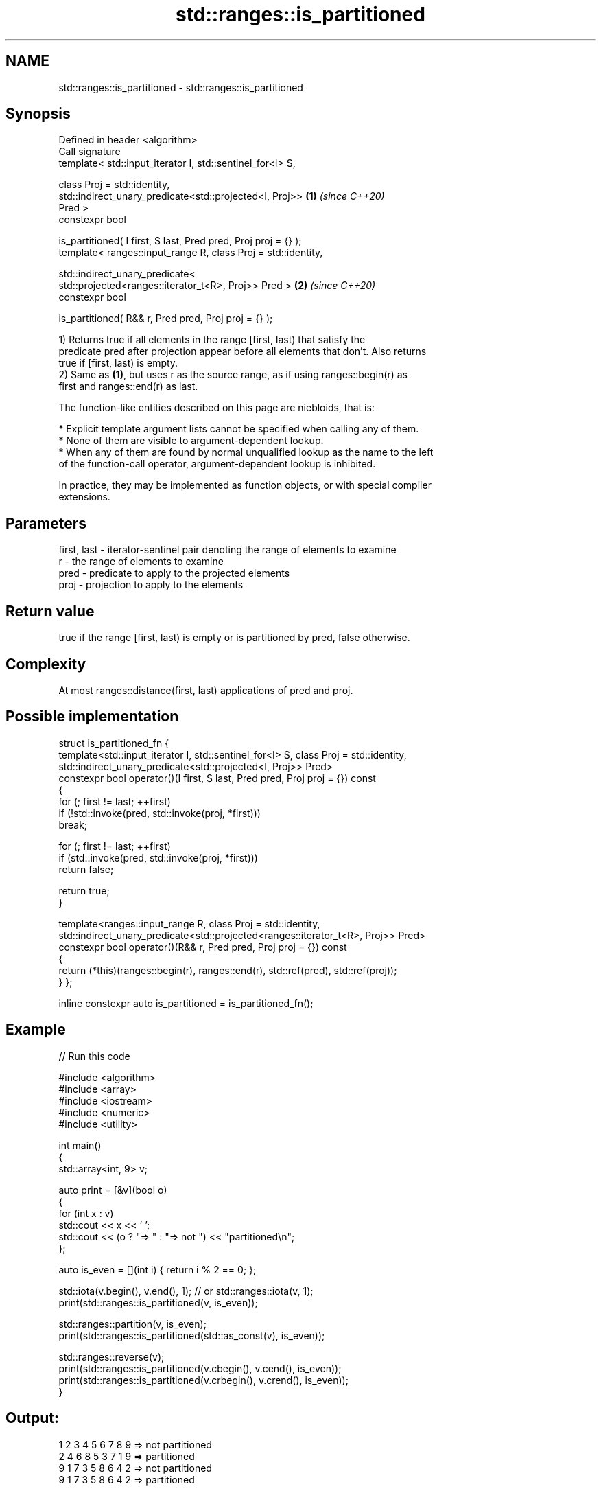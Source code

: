 .TH std::ranges::is_partitioned 3 "2024.06.10" "http://cppreference.com" "C++ Standard Libary"
.SH NAME
std::ranges::is_partitioned \- std::ranges::is_partitioned

.SH Synopsis
   Defined in header <algorithm>
   Call signature
   template< std::input_iterator I, std::sentinel_for<I> S,

             class Proj = std::identity,
             std::indirect_unary_predicate<std::projected<I, Proj>>   \fB(1)\fP \fI(since C++20)\fP
   Pred >
   constexpr bool

       is_partitioned( I first, S last, Pred pred, Proj proj = {} );
   template< ranges::input_range R, class Proj = std::identity,

             std::indirect_unary_predicate<
                 std::projected<ranges::iterator_t<R>, Proj>> Pred >  \fB(2)\fP \fI(since C++20)\fP
   constexpr bool

       is_partitioned( R&& r, Pred pred, Proj proj = {} );

   1) Returns true if all elements in the range [first, last) that satisfy the
   predicate pred after projection appear before all elements that don't. Also returns
   true if [first, last) is empty.
   2) Same as \fB(1)\fP, but uses r as the source range, as if using ranges::begin(r) as
   first and ranges::end(r) as last.

   The function-like entities described on this page are niebloids, that is:

     * Explicit template argument lists cannot be specified when calling any of them.
     * None of them are visible to argument-dependent lookup.
     * When any of them are found by normal unqualified lookup as the name to the left
       of the function-call operator, argument-dependent lookup is inhibited.

   In practice, they may be implemented as function objects, or with special compiler
   extensions.

.SH Parameters

   first, last - iterator-sentinel pair denoting the range of elements to examine
   r           - the range of elements to examine
   pred        - predicate to apply to the projected elements
   proj        - projection to apply to the elements

.SH Return value

   true if the range [first, last) is empty or is partitioned by pred, false otherwise.

.SH Complexity

   At most ranges::distance(first, last) applications of pred and proj.

.SH Possible implementation

struct is_partitioned_fn
{
    template<std::input_iterator I, std::sentinel_for<I> S, class Proj = std::identity,
             std::indirect_unary_predicate<std::projected<I, Proj>> Pred>
    constexpr bool operator()(I first, S last, Pred pred, Proj proj = {}) const
    {
        for (; first != last; ++first)
            if (!std::invoke(pred, std::invoke(proj, *first)))
                break;

        for (; first != last; ++first)
            if (std::invoke(pred, std::invoke(proj, *first)))
                return false;

        return true;
    }

    template<ranges::input_range R, class Proj = std::identity,
             std::indirect_unary_predicate<std::projected<ranges::iterator_t<R>, Proj>> Pred>
    constexpr bool operator()(R&& r, Pred pred, Proj proj = {}) const
    {
        return (*this)(ranges::begin(r), ranges::end(r), std::ref(pred), std::ref(proj));
    }
};

inline constexpr auto is_partitioned = is_partitioned_fn();

.SH Example


// Run this code

 #include <algorithm>
 #include <array>
 #include <iostream>
 #include <numeric>
 #include <utility>

 int main()
 {
     std::array<int, 9> v;

     auto print = [&v](bool o)
     {
         for (int x : v)
             std::cout << x << ' ';
         std::cout << (o ? "=> " : "=> not ") << "partitioned\\n";
     };

     auto is_even = [](int i) { return i % 2 == 0; };

     std::iota(v.begin(), v.end(), 1); // or std::ranges::iota(v, 1);
     print(std::ranges::is_partitioned(v, is_even));

     std::ranges::partition(v, is_even);
     print(std::ranges::is_partitioned(std::as_const(v), is_even));

     std::ranges::reverse(v);
     print(std::ranges::is_partitioned(v.cbegin(), v.cend(), is_even));
     print(std::ranges::is_partitioned(v.crbegin(), v.crend(), is_even));
 }

.SH Output:

 1 2 3 4 5 6 7 8 9 => not partitioned
 2 4 6 8 5 3 7 1 9 => partitioned
 9 1 7 3 5 8 6 4 2 => not partitioned
 9 1 7 3 5 8 6 4 2 => partitioned

.SH See also

   ranges::partition       divides a range of elements into two groups
   (C++20)                 (niebloid)
   ranges::partition_point locates the partition point of a partitioned range
   (C++20)                 (niebloid)
   is_partitioned          determines if the range is partitioned by the given
   \fI(C++11)\fP                 predicate
                           \fI(function template)\fP
